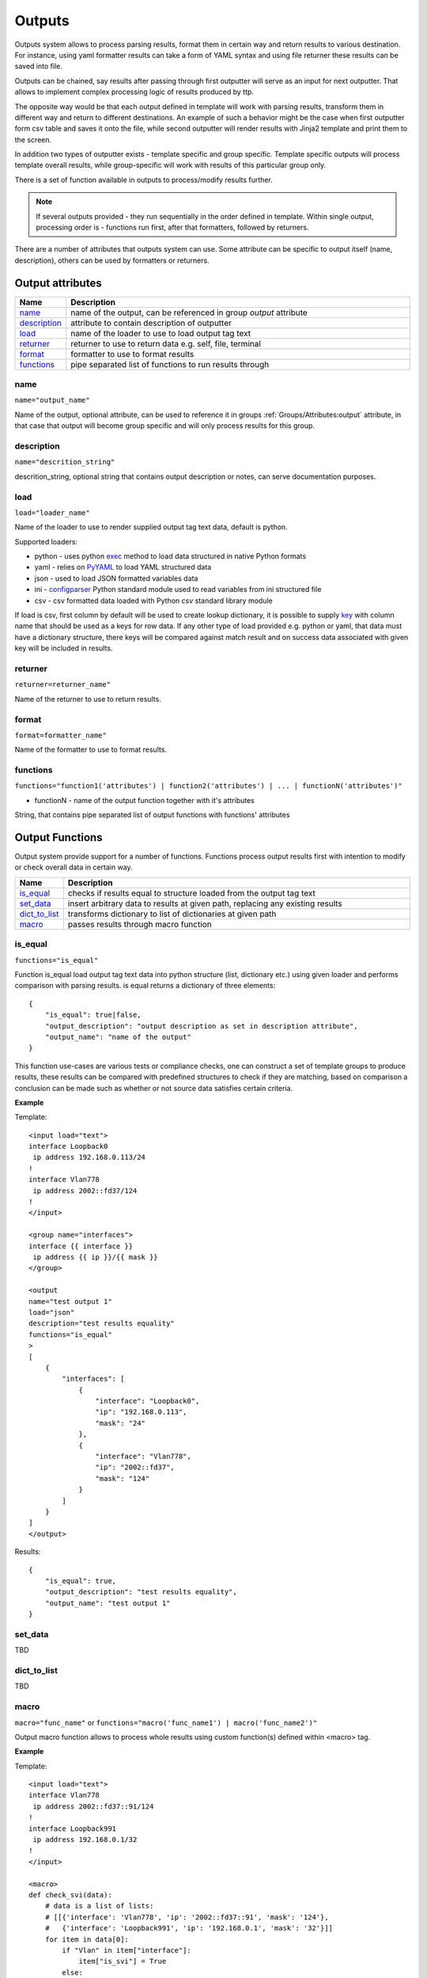 Outputs
=======

Outputs system allows to process parsing results, format them in certain way and return results to various destination. For instance, using yaml formatter results can take a form of YAML syntax and using file returner these results can be saved into file.

Outputs can be chained, say results after passing through first outputter will serve as an input for next outputter. That allows to implement complex processing logic of results produced by ttp.

The opposite way would be that each output defined in template will work with parsing results, transform them in different way and return to different destinations. An example of such a behavior might be the case when first outputter form csv table and saves it onto the file, while second outputter will render results with Jinja2 template and print them to the screen.

In addition two types of outputter exists - template specific and group specific. Template specific outputs will process template overall results, while group-specific will work with results of this particular group only.

There is a set of function available in outputs to process/modify results further.

.. note:: If several outputs provided - they run sequentially in the order defined in template. Within single output, processing order is - functions run first, after that formatters, followed by returners. 

There are a number of attributes that outputs system can use. Some attribute can be specific to output itself (name, description), others can be used by formatters or returners. 

Output attributes
-----------------

.. list-table::
   :widths: 10 90
   :header-rows: 1

   * - Name
     - Description
   * - `name`_ 
     - name of the output, can be referenced in group *output* attribute
   * - `description`_ 
     - attribute to contain description of outputter
   * - `load`_ 
     - name of the loader to use to load output tag text
   * - `returner`_ 
     - returner to use to return data e.g. self, file, terminal
   * - `format`_ 
     - formatter to use to format results
   * - `functions`_ 
     - pipe separated list of functions to run results through         

name
******************************************************************************
``name="output_name"``

Name of the output, optional attribute, can be used to reference it in groups :ref:`Groups/Attributes:output` attribute, in that case that output will become group specific and will only process results for this group. 

description
******************************************************************************
``name="descrition_string"``

descrition_string, optional string that contains output description or notes, can serve documentation purposes.

load
******************************************************************************
``load="loader_name"``    

Name of the loader to use to render supplied output tag text data, default is python.

Supported loaders:

* python - uses python `exec <https://docs.python.org/3/library/functions.html#exec>`_ method to load data structured in native Python formats
* yaml - relies on `PyYAML <https://pyyaml.org/>`_ to load YAML structured data
* json - used to load JSON formatted variables data
* ini - `configparser <https://docs.python.org/3/library/configparser.html>`_ Python standard module used to read variables from ini structured file
* csv - csv formatted data loaded with Python *csv* standard library module

If load is csv, first column by default will be used to create lookup dictionary, it is possible to supply `key`_ with column name that should be used as a keys for row data. If any other type of load provided e.g. python or yaml, that data must have a dictionary structure, there keys will be compared against match result and on success data associated with given key will be included in results.
     
returner
******************************************************************************
``returner=returner_name"``    

Name of the returner to use to return results.

format
******************************************************************************
``format=formatter_name"``    

Name of the formatter to use to format results.

functions
******************************************************************************
``functions="function1('attributes') | function2('attributes') | ... | functionN('attributes')"``

* functionN - name of the output function together with it's attributes

String, that contains pipe separated list of output functions with functions' attributes

Output Functions
------------------------------------------------------------------------------

Output system provide support for a number of functions. Functions process output results first with intention to modify or check overall data in certain way.

.. list-table::
   :widths: 10 90
   :header-rows: 1

   * - Name
     - Description
   * - `is_equal`_ 
     - checks if results equal to structure loaded from the output tag text 
   * - `set_data`_
     - insert arbitrary data to results at given path, replacing any existing results
   * - `dict_to_list`_
     - transforms dictionary to list of dictionaries at given path     
   * - `macro`_
     - passes results through macro function
     
is_equal
******************************************************************************
``functions="is_equal"``

Function is_equal load output tag text data into python structure (list, dictionary etc.) using given loader and performs comparison with parsing results. is equal returns a dictionary of three elements::

    {
        "is_equal": true|false,
        "output_description": "output description as set in description attribute",
        "output_name": "name of the output"
    } 
    
This function use-cases are various tests or compliance checks, one can construct a set of template groups to produce results, these results can be compared with predefined structures to check if they are matching, based on comparison a conclusion can be made such as whether or not source data satisfies certain criteria.

**Example**

Template::

    <input load="text">
    interface Loopback0
     ip address 192.168.0.113/24
    !
    interface Vlan778
     ip address 2002::fd37/124
    !
    </input>
    
    <group name="interfaces">
    interface {{ interface }}
     ip address {{ ip }}/{{ mask }}
    </group>
    
    <output
    name="test output 1"
    load="json"
    description="test results equality"
    functions="is_equal"
    >
    [
        {
            "interfaces": [
                {
                    "interface": "Loopback0",
                    "ip": "192.168.0.113",
                    "mask": "24"
                },
                {
                    "interface": "Vlan778",
                    "ip": "2002::fd37",
                    "mask": "124"
                }
            ]
        }
    ]
    </output>
    
Results::

    {
        "is_equal": true,
        "output_description": "test results equality",
        "output_name": "test output 1"
    }
  
set_data
******************************************************************************

TBD
  
dict_to_list
******************************************************************************

TBD

macro
******************************************************************************
``macro="func_name"`` or ``functions="macro('func_name1') | macro('func_name2')"``

Output macro function allows to process whole results using custom function(s) defined within <macro> tag.

**Example**

Template::

    <input load="text">
    interface Vlan778
     ip address 2002::fd37::91/124
    !
    interface Loopback991
     ip address 192.168.0.1/32
    !
    </input>
    
    <macro>
    def check_svi(data):
        # data is a list of lists:
        # [[{'interface': 'Vlan778', 'ip': '2002::fd37::91', 'mask': '124'}, 
        #   {'interface': 'Loopback991', 'ip': '192.168.0.1', 'mask': '32'}]]
        for item in data[0]:
            if "Vlan" in item["interface"]:
                item["is_svi"] = True
            else:
                item["is_svi"] = False
    </macro>
    
    <group>
    interface {{ interface }}
     ip address {{ ip }}/{{ mask }}
    </group>
    
    <output macro="check_svi"/>
	
Results::

    [
        [
            {
                "interface": "Vlan778",
                "ip": "2002::fd37::91",
                "is_svi": true,
                "mask": "124"
            },
            {
                "interface": "Loopback991",
                "ip": "192.168.0.1",
                "is_svi": false,
                "mask": "32"
            }
        ]
    ]

Output Returners
------------------------------------------------------------------------------
     
TTP has `file`_, `terminal`_ and `self`_ returners. The purpose of returner is to return data to certain destination in a certain way.
  
self
******************************************************************************

Default returner, data processed by output returned back to ttp for further processing, that way outputs can be chained to produce required results. Another use case is when ttp used as a module, results can be formatted retrieved out of ttp object.

file
******************************************************************************

Results will be saved to text file on local file system. One file will be produced per template to contain all the results for all the inputs and groups of this template.

terminal
******************************************************************************

Results will be printed to terminal window.

Returner attributes
******************************************************************************

.. list-table::
   :widths: 10 10 80
   :header-rows: 1
   
   * - Returner
     - Attribute
     - Description   
     
   * - file
     - `url`_
     - OS path to folder there to save results
   * - file
     - `filename`_ 
     - name of the file to save data in  
     
url
^^^^^^^^^^^^^^^^^^^^^^^^^^^^^^^^^^^^^^^^^^^^^^^^^^^^^^^^^^^^^^^^^^^^^^^^^^^^^^

If returner is file - url attribute helps to specify full OS path to folder where file should be stored.

filename
^^^^^^^^^^^^^^^^^^^^^^^^^^^^^^^^^^^^^^^^^^^^^^^^^^^^^^^^^^^^^^^^^^^^^^^^^^^^^^

If returner is file - filename specifies the name of the file to save data in. Filename attribute support a number of formatters.

Time filename formatters::

   * ``%m``  Month as a decimal number [01,12].
   * ``%d``  Day of the month as a decimal number [01,31].
   * ``%H``  Hour (24-hour clock) as a decimal number [00,23].
   * ``%M``  Minute as a decimal number [00,59].
   * ``%S``  Second as a decimal number [00,61].
   * ``%z``  Time zone offset from UTC.
   * ``%a``  Locale's abbreviated weekday name.
   * ``%A``  Locale's full weekday name.
   * ``%b``  Locale's abbreviated month name.
   * ``%B``  Locale's full month name.
   * ``%c``  Locale's appropriate date and time representation.
   * ``%I``  Hour (12-hour clock) as a decimal number [01,12].
   * ``%p``  Locale's equivalent of either AM or PM. 
   
For instance, filename="OUT_%Y-%m-%d_%H-%M-%S_results.txt" will be rendered to "OUT_2019-09-09_18-19-58_results.txt" filename. By default filename is set to "output_<ctime>.txt", where "ctime" is a string produced after rendering "%Y-%m-%d_%H-%M-%S" by python `time.strftime() <https://docs.python.org/3/library/time.html#time.strftime>`_ function.
     
Output Formatters
------------------------------------------------------------------------------

TTP supports `raw`_, `yaml`_, `json`_, `csv`_, `jinja2`_, `pprint`_, `tabulate`_, `table`_, `excel`_ formatters. Formatters have a number of attributes that can be used to supply additional information or modify behavior. 

In general case formatters take python structured data - dictionary, list, list of dictionaries etc. - as an input, format that data in certain way and return string representation of results, except for `raw`_ output formatter, which just returns input data without modifying it.

raw
******************************************************************************

If format is raw, no formatting will be applied and native python structure will be returned, results will not be converted to string.

yaml
******************************************************************************

**Prerequisites**: Python PyYAML library needs to be installed

This formatter will run results through PyYAML module to produce YAML structured results.

JSON
******************************************************************************

This formatter will run results through Python built-in JSON module ``dumps`` method to produce `JSON (JavaScript Object Notation) <http://json.org>` structured results. 

.. note:: json.dumps() will have these additional attributes set ``sort_keys=True, indent=4, separators=(',', ': ')``

pprint
******************************************************************************

As the name implies, python built-in pprint module will be used to structure python data in a more readable.

table
******************************************************************************

This formatter will transform results into a list of lists, where first list item will represent table headers, all the rest of items will represent table rows. 

For table formatter to work correctly, results data should have certain structure, namely:

* list of flat dictionaries 
* single flat dictionary
* dictionary of flat dictionaries if `key`_ attribute provided

Flat dictionary - such a dictionary where all values are strings. It is not a limitation and in fact dictionary values can be of any structure, but they will be placed in table as is.

**Example**

Template::

    <input load="text">
    interface Loopback0
     ip address 192.168.0.113/24
    !
    interface Vlan778
     ip address 2002::fd37/124
    !
    </input>
    
    <input load="text">
    interface Loopback10
     ip address 192.168.0.10/24
    !
    interface Vlan710
     ip address 2002::fd10/124
    !
    </input>

    <group>
    interface {{ interface }}
     ip address {{ ip }}/{{ mask }}
    </group>
    
    <output format="pprint" returner="terminal"/>
    
    <output format="table" returner="terminal"/>

Results::

    First output will print to terminal, after passing results through pprint function:
    [   [   {'interface': 'Loopback0', 'ip': '192.168.0.113', 'mask': '24'},
            {'interface': 'Vlan778', 'ip': '2002::fd37', 'mask': '124'}],
        [   {'interface': 'Loopback10', 'ip': '192.168.0.10', 'mask': '24'},
            {'interface': 'Vlan710', 'ip': '2002::fd10', 'mask': '124'}]]
            
    Above data will serve as an input to second outputter, that outputter 
    will format data in table list of lists:
    [['interface', 'ip', 'mask'], 
    ['Loopback0', '192.168.0.113', '24'], 
    ['Vlan778', '2002::fd37', '124'], 
    ['Loopback10', '192.168.0.10', '24'], 
    ['Vlan710', '2002::fd10', '124']]

.. note:: csv and tabulate outputters use table outputter to construct a list of lists, after that they use it to represent data in certain format. Meaning all the attributes supported by table outputter, inherently supported by csv and tabulate outputters.

csv
******************************************************************************

This outputter takes parsing result as an input, transforms it in list of lists using table outputter and emits csv structured table.

**Example**

Template::

    <input load="text">
    interface Loopback0
     ip address 192.168.0.113/24
    !
    interface Vlan778
     ip address 2002::fd37/124
    !
    </input>

    <group>
    interface {{ interface }}
     ip address {{ ip }}/{{ mask }}
    </group>
    
    <output format="csv" returner="terminal"/>
    
Results::

    interface,ip,mask
    Loopback0,192.168.0.113,24
    Vlan778,2002::fd37,124

tabulate
******************************************************************************

**Prerequisites:** `tabulate <https://pypi.org/project/tabulate/>`_ module needs to be installed on the system.

Tabulate outputter uses python tabulate module to transform and emit results in a plain-text table.

**Example**

Template::

    <input load="text">
    interface Loopback0
     ip address 192.168.0.113/24
    !
    interface Vlan778
     ip address 2002::fd37/124
    !
    </input>
    
    <group>
    interface {{ interface }}
     ip address {{ ip }}/{{ mask }}
    </group>
    
    <output format="tabulate" returner="terminal"/>
    
Results::

    interface    ip               mask
    -----------  -------------  ------
    Loopback0    192.168.0.113      24
    Vlan778      2002::fd37        124

jinja2
******************************************************************************

**Prerequisites:** `Jinja2 <https://palletsprojects.com/p/jinja/>`_ module needs to be installed on the system

This outputters allow to render parsing results with jinja2 template. Jinja2 template can be enclosed in output tag text data. Jinja2 templates can help to produce any text output out of parsing results. There are lots of use cases for it, to name a few:

* vendor configuration translator - parse vendor A configuration, emit configuration for vendor B
* markdown - use Jinja2 template to produce markdown report etc.

Within jinja2, the whole parsing results data passed into the renderer within `_data_` variable, that variable can be referenced in template accordingly.

**Example**

Template::

    <input load="text">
    interface Loopback0
     ip address 192.168.0.113/24
    !
    interface Vlan778
     ip address 2002::fd37/124
    !
    </input>
    
    <input load="text">
    interface Loopback10
     ip address 192.168.0.10/24
    !
    interface Vlan710
     ip address 2002::fd10/124
    !
    </input>
    
    <group>
    interface {{ interface }}
     ip address {{ ip }}/{{ mask }}
    </group>
    
    <output format="jinja2" returner="terminal">
    {% for input_result in _data_ %}
    {% for item in input_result %}
    if_cfg id {{ item['interface'] }}
        ip address {{ item['ip'] }} 
        subnet mask {{ item['mask'] }}
    #
    {% endfor %}
    {% endfor %}
    </output>
    
Results::

    if_cfg id Loopback0
        ip address 192.168.0.113
        subnet mask 24
    #
    if_cfg id Vlan778
        ip address 2002::fd37
        subnet mask 124
    #
    if_cfg id Loopback10
        ip address 192.168.0.10
        subnet mask 24
    #
    if_cfg id Vlan710
        ip address 2002::fd10
        subnet mask 124
    #
    
excel
******************************************************************************

**Prerequisites:** `openpyxl <https://openpyxl.readthedocs.io/en/stable/#>`_ module needs to be installed on the system

This formatter takes table structure defined in output tag text and transforms parsing results into table on a per tab basis using `table`_ formatter, as a results all attributes supported by table formatter can be used in excel formatter as well. 

**Example**

Template::

    <input load="text">
    interface Loopback0
     description Router-id-loopback
     ip address 192.168.0.113/24
    !
    interface Vlan778
     ip address 2002::fd37/124
     ip vrf CPE1
    !
    </input>
    
    <group name="interfaces_1">
    interface {{ interface }}
     ip address {{ ip }}/{{ mask }}
     description {{ description }}
     ip vrf {{ vrf }}
    </group>
    
    <group name="interfaces_2">
    interface {{ interface }}
     ip address {{ ip }}/{{ mask }}
     description {{ description }}
     ip vrf {{ vrf }}
    </group>
    
    <output 
    format="excel" 
    returner="file"
    filename="excel_out_%Y-%m-%d_%H-%M-%S"
    url="C:/result/"
    load="yaml"
    >
    table:
      - headers: interface, ip, mask, vrf, description
        path: interfaces_1
        tab_name: tab-1
      - path: interfaces_2
        tab_name: tab-2
    </output>
    
TTP will produce excel table with two tabs using results from different groups. Table will be saved under *C:/result/* path in *excel_out_%Y-%m-%d_%H-%M-%S.xslx* file.
    
Formatter attributes
******************************************************************************

.. list-table::
   :widths: 30 10 60
   :header-rows: 1
   
   * - Formatter
     - Attribute
     - Description  
   * - table, csv, tabulate, excel 
     - `path`_ 
     - dot separated string that denotes path to data within results tree
   * - tabulate
     - `format_attributes`_ 
     - string of `*args`, `**kwargs` to pass to formatter
   * - table, csv, tabulate, excel
     - `headers`_    
     - comma separated string of table headers    
   * - csv
     - `sep`_ 
     - character to separate items, by default it is comma
   * - table, csv, tabulate, excel
     - `missing`_ 
     - string to replace missing items based on provided headers
   * - table, csv, tabulate, excel
     - `key`_ 
     - string to use while flattening dictionary of data results


path
^^^^^^^^^^^^^^^^^^^^^^^^^^^^^^^^^^^^^^^^^^^^^^^^^^^^^^^^^^^^^^^^^^^^^^^^^^^^^^
``path="path_to_data"``  

* path_to_data - dot separated string of path items within results tree, used to specify location of data to work with.

In the case when results data is a nested structure and we want to output only part of it in a certain format, path attribute can be used to identify the portion of results to work with.

**Supported by:** table, csv, tabulate output formatters

**Example**

In this example we want to emit BGP peers in a table format, however, list of peer dictionaries is nested within results tree behind *bgp_config* and *peers* sections. We can set `path` to `bgp_config.peers` value to reference required data and pass it through output formatter, in this case csv. 

Template::

    <input load="text">
    router bgp 65100
      neighbor 10.145.1.9
        description vic-mel-core1
      !
      neighbor 192.168.101.1
        description qld-bri-core1
    </input>
    
    <group name="bgp_config">
    router bgp {{ bgp_as }}
     <group name="peers">
      neighbor {{ peer }}
        description {{ description  }}
     </group>
    </group> 
    
    <output name="out1" format="pprint" returner="terminal"/>
    
    <output name="out2" path="bgp_config.peers" format="csv" returner="terminal"/>
    
Results::

    [   {   'bgp_config': {   'bgp_as': '65100',
                              'peers': [   {   'description': 'vic-mel-core1',
                                               'peer': '10.145.1.9'},
                                           {   'description': 'qld-bri-core1',
                                               'peer': '192.168.101.1'}]}}]
    description,peer
    vic-mel-core1,10.145.1.9
    qld-bri-core1,192.168.101.1
    
Outputter *out1* will emit data in native python format but structured by pprint for ease of read, while outputter `out2` will format peers data in a table using tabulate formatter. Returner *terminal* will print results to command line screen.

format_attributes
^^^^^^^^^^^^^^^^^^^^^^^^^^^^^^^^^^^^^^^^^^^^^^^^^^^^^^^^^^^^^^^^^^^^^^^^^^^^^^
``format_attributes="**args, **kwargs"``

* args - list of attribute values e.g. `value1, value2, value3`, to pass to formatter
* kwargs - list of attribute name-value pairs e.g. `key1=value1, key2-value2`, to pass to formatter

**Supported by**: tabulate output formatter

Some outputters can be invoked with a number of additional arguments to modify their behavior, this arguments can be passed to them using *format_attributes* attribute.

**Example**

Tabulate outputter supports a number of table formates that can be specified using `tablefmt` argument, in below template data will be formatted using tabulate formatter with tabulate table format set to `fancy_grid` and results will be printer to terminal screen.

Template::

    <input load="text">
    router bgp 65100
      neighbor 10.145.1.9
        description vic-mel-core1
      !
      neighbor 192.168.101.1
        description qld-bri-core1
    </input>
    
    <group name="bgp_config">
    router bgp {{ bgp_as }}
     <group name="peers">
      neighbor {{ peer }}
        description {{ description  }}
     </group>
    </group> 
        
    <output name="out2" path="bgp_config.peers" format="csv" 
    returner="terminal" format_attributes="tablefmt='fancy_grid'"/>
    
Results::

    ╒═══════════════╤═══════════════╕
    │ description   │ peer          │
    ╞═══════════════╪═══════════════╡
    │ vic-mel-core1 │ 10.145.1.9    │
    ├───────────────┼───────────────┤
    │ qld-bri-core1 │ 192.168.101.1 │
    ╘═══════════════╧═══════════════╛
    
headers
^^^^^^^^^^^^^^^^^^^^^^^^^^^^^^^^^^^^^^^^^^^^^^^^^^^^^^^^^^^^^^^^^^^^^^^^^^^^^^
``headers="header1, header2, ... headerN"``  

* headers - comma separated string of table headers

Table formatter will identify the list of headers automatically, however, their order will be undefined and can change. To solve that problem, predefined list of headers can be supplied to formatter. Headers have to match key names of the results dictionaries and they are case sensitive.

**Supported by:** table, csv, tabulate output formatters

**Example**

Template::

    <input load="text">
    interface Loopback0
     description Router-id-loopback
     ip address 192.168.0.113/24
    !
    interface Vlan778
     description CPE_Acces_Vlan
     ip address 2002::fd37/124
     ip vrf CPE1
    !
    </input>
    
    <group>
    interface {{ interface }}
     ip address {{ ip }}/{{ mask }}
     description {{ description }}
     ip vrf {{ vrf }}
    </group>
    
    <output 
    format="tabulate" 
    returner="terminal"
    headers="interface, description, vrf, ip, mask"
    />

Results::

    interface    description         vrf    ip               mask
    -----------  ------------------  -----  -------------  ------
    Loopback0    Router-id-loopback         192.168.0.113      24
    Vlan778      CPE_Acces_Vlan      CPE1   2002::fd37        124
    
sep
^^^^^^^^^^^^^^^^^^^^^^^^^^^^^^^^^^^^^^^^^^^^^^^^^^^^^^^^^^^^^^^^^^^^^^^^^^^^^^
``sep="char"``  

* char - separator character to use for csv formatter, default value is comma ","

**Supported by:** csv output formatter

missing
^^^^^^^^^^^^^^^^^^^^^^^^^^^^^^^^^^^^^^^^^^^^^^^^^^^^^^^^^^^^^^^^^^^^^^^^^^^^^^
``missing="value"``  

* value - string to use to substitute empty cells in table, default is empty - ""

**Supported by:** table, csv, tabulate output formatters

**Example**

Template::

    <input load="text">
    interface Loopback0
     description Router-id-loopback
     ip address 192.168.0.113/24
    !
    interface Vlan778
     ip address 2002::fd37/124
     ip vrf CPE1
    !
    </input>
    
    <group>
    interface {{ interface }}
     ip address {{ ip }}/{{ mask }}
     description {{ description }}
     ip vrf {{ vrf }}
    </group>
    
    <output 
    format="tabulate" 
    returner="terminal"
    missing="UNDEFINED"
    />
    
Results::

    description         interface    ip               mask  vrf
    ------------------  -----------  -------------  ------  ---------
    Router-id-loopback  Loopback0    192.168.0.113      24  UNDEFINED
    UNDEFINED           Vlan778      2002::fd37        124  CPE1
    
key
^^^^^^^^^^^^^^^^^^^^^^^^^^^^^^^^^^^^^^^^^^^^^^^^^^^^^^^^^^^^^^^^^^^^^^^^^^^^^^
``key="name"``

* name - name of the key to use in a dictionary to associate data value

This attribute helps to solve specific problem when results data is a dictionary of dictionaries similar to this::

    {
        "Loopback0": {
            "description": "Router-id-loopback",
            "ip": "192.168.0.113",
            "mask": "24"
        },
        "Vlan778": {
            "ip": "2002::fd37",
            "mask": "124",
            "vrf": "CPE1"
        }
    }
    
If ``key`` will be set to "intf_name", above data will be transformed into list of dictionaries such as::

    [
        {
            "intf_name": "Loopback0",
            "description": "Router-id-loopback",
            "ip": "192.168.0.113",
            "mask": "24"
        },
        {
            "intf_name": "Vlan778",
            "ip": "2002::fd37",
            "mask": "124",
            "vrf": "CPE1"
        }
    ]

With that list of lists table formatter will be able to create below list of lists and emit it in desirable format (csv, tabulate)::
    
    [
    ['description', 'intf_name', 'ip', 'mask', 'vrf'], 
    ['Router-id-loopback', 'Loopback0', '192.168.0.113', '24', ''], 
    ['', 'Vlan778', '2002::fd37', '124', 'CPE1']
    ]
    
**Example**

Template::

    <input load="text">
    interface Loopback0
     description Router-id-loopback
     ip address 192.168.0.113/24
    !
    interface Vlan778
     ip address 2002::fd37/124
     ip vrf CPE1
    !
    </input>
    
    <group name="{{ interface }}">
    interface {{ interface }}
     ip address {{ ip }}/{{ mask }}
     description {{ description }}
     ip vrf {{ vrf }}
    </group>
    
    <output 
    format="tabulate" 
    returner="terminal"
    key="intf_name"
    />
    
Results::

    description         intf_name    ip               mask  vrf
    ------------------  -----------  -------------  ------  -----
    Router-id-loopback  Loopback0    192.168.0.113      24
                        Vlan778      2002::fd37        124  CPE1